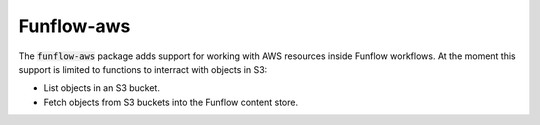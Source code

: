 Funflow-aws
======

.. highlight:: haskell
.. default-role:: code

The `funflow-aws` package adds support for working with AWS resources inside
Funflow workflows. At the moment this support is limited to functions to
interract with objects in S3:

- List objects in an S3 bucket.
- Fetch objects from S3 buckets into the Funflow content store.
